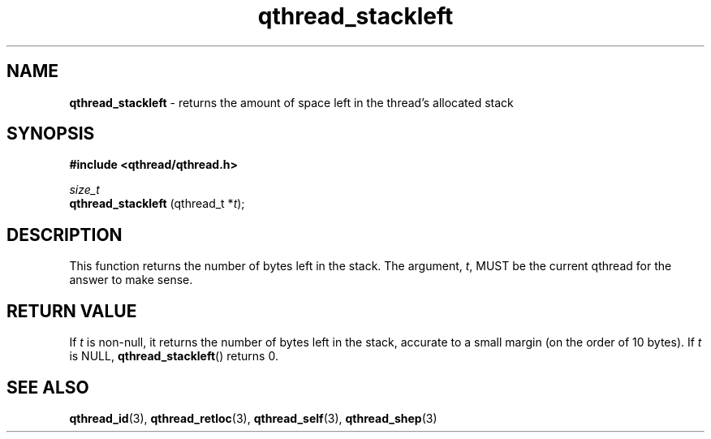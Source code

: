 .TH qthread_stackleft 3 "NOVEMBER 2006" libqthread "libqthread"
.SH NAME
.B qthread_stackleft
\- returns the amount of space left in the thread's allocated stack
.SH SYNOPSIS
.B #include <qthread/qthread.h>

.I size_t
.br
.B qthread_stackleft
.RI "(qthread_t *" t );
.SH DESCRIPTION
This function returns the number of bytes left in the stack. The argument,
.IR t ,
MUST be the current qthread for the answer to make sense.
.SH RETURN VALUE
If
.I t
is non-null, it returns the number of bytes left in the stack, accurate to a
small margin (on the order of 10 bytes). If
.I t
is NULL,
.BR qthread_stackleft ()
returns 0.
.SH SEE ALSO
.BR qthread_id (3),
.BR qthread_retloc (3),
.BR qthread_self (3),
.BR qthread_shep (3)
